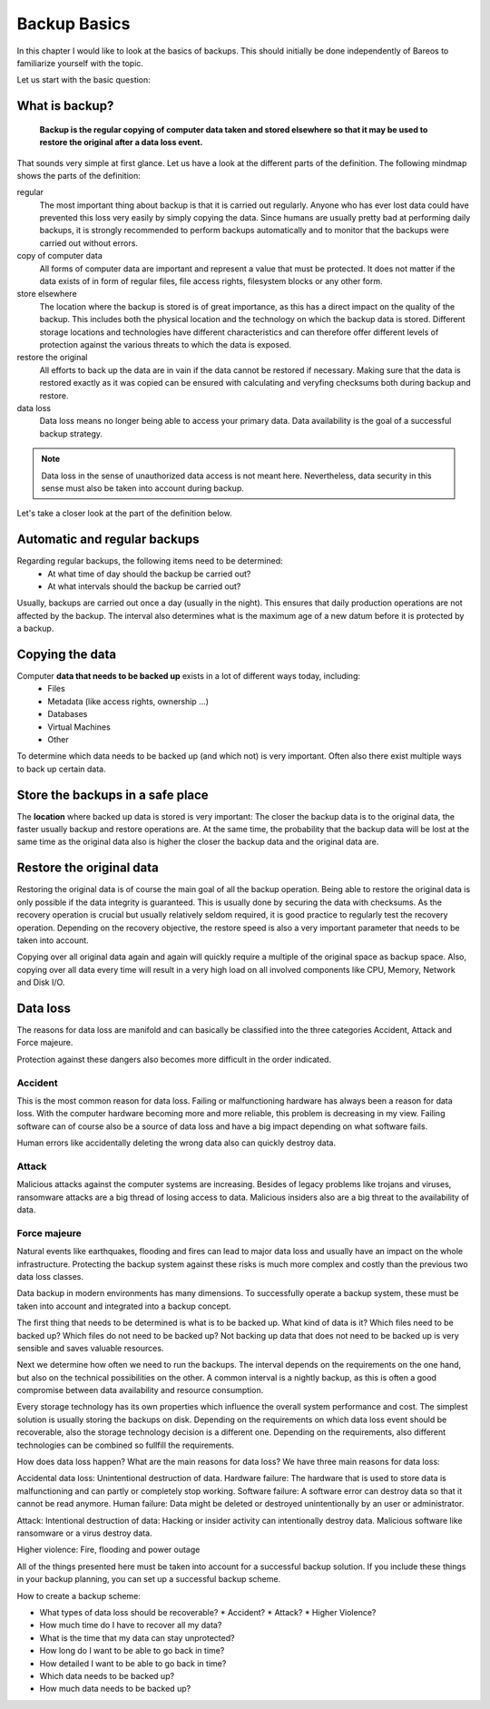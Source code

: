 
Backup Basics
=============

In this chapter I would like to look at the basics of backups. This should
initially be done independently of Bareos to familiarize yourself with the
topic.

Let us start with the basic question:

What is backup?
---------------

  **Backup is the regular copying of computer data taken and stored elsewhere so
  that it may be used to restore the original after a data loss event.**


That sounds very simple at first glance. Let us have a look at the different parts of the definition.
The following mindmap shows the parts of the definition:

.. uml:: BackupBasics0.puml


.. Additionally, a backup should use the required resources intelligently to
.. minimize the resource consumption regarding storage, cpu, memory and network
.. consumption. This is possible by taking advantage of the properties of the data
.. to be backed up.

.. Usually, only a small percentage of the data that needs to be backed up changes
.. in every time period.

regular
  The most important thing about backup is that it is carried out regularly.
  Anyone who has ever lost data could have prevented this loss very easily by
  simply copying the data. Since humans are usually pretty bad at performing
  daily backups, it is strongly recommended to perform backups automatically
  and to monitor that the backups were carried out without errors.

copy of computer data 
  All forms of computer data are important and represent a value that must be
  protected. It does not matter if the data exists of in form of regular files,
  file access rights, filesystem blocks or any other form.

store elsewhere 
  The location where the backup is stored is of great importance, as this has a
  direct impact on the quality of the backup. This includes both the physical
  location and the technology on which the backup data is stored. Different storage
  locations and technologies have different characteristics and can therefore
  offer different levels of protection against the various threats to which the
  data is exposed.

restore the original
  All efforts to back up the data are in vain if the data cannot be restored if
  necessary. Making sure that the data is restored exactly as it was copied can
  be ensured with calculating and veryfing checksums both during backup and restore.

data loss
  Data loss means no longer being able to access your primary data. Data
  availability is the goal of a successful backup strategy. 
 
.. note::  Data loss in the sense of unauthorized data access is not meant here. Nevertheless, data security in this sense must also be taken into account during backup.



Let's take a closer look at the part of the definition below.

.. uml:: BackupBasics1.puml

Automatic and regular backups
-----------------------------

Regarding regular backups, the following items need to be determined:
  * At what time of day should the backup be carried out?
  * At what intervals should the backup be carried out?

Usually, backups are carried out once a day (usually in the night). This ensures
that daily production operations are not affected by the backup.
The interval also determines what is the maximum age of a new datum before it is protected
by a backup.


Copying the data
----------------

Computer **data that needs to be backed up** exists in a lot of different ways today, including:
  * Files
  * Metadata (like access rights, ownership ...)
  * Databases
  * Virtual Machines
  * Other

To determine which data needs to be backed up (and which not) is very important.
Often also there exist multiple ways to back up certain data.

Store the backups in a safe place
---------------------------------

The **location** where backed up data is stored is very important:
The closer the backup data is to the original data, the faster usually backup
and restore operations are. At the same time, the probability that the backup
data will be lost at the same time as the original data also is higher the
closer the backup data and the original data are.

Restore the original data
-------------------------
Restoring the original data is of course the main goal of all the backup
operation. Being able to restore the original data is only possible if the data
integrity is guaranteed. This is usually done by securing the data with
checksums. As the recovery operation is crucial but usually relatively seldom
required, it is good practice to regularly test the recovery operation.
Depending on the recovery objective, the restore speed is also a very important
parameter that needs to be taken into account.


Copying over all original data again and again will quickly require a multiple
of the original space as backup space. Also, copying over all data every time
will result in a very high load on all involved components like CPU, Memory,
Network and Disk I/O.


Data loss
---------
The reasons for data loss are manifold and can basically be classified into the
three categories Accident, Attack and Force majeure.

Protection against these dangers also becomes more difficult in the order
indicated.


Accident
~~~~~~~~
This is the most common reason for data loss.
Failing or malfunctioning hardware has always been a reason for data loss.
With the computer hardware becoming more and more reliable, this problem is decreasing in my view. 
Failing software can of course also be a source of data loss and have a big impact depending on
what software fails.

Human errors like accidentally deleting the wrong data also can quickly destroy data.

Attack
~~~~~~
Malicious attacks against the computer systems are increasing.
Besides of legacy problems like trojans and viruses, ransomware attacks are a
big thread of losing access to data.
Malicious insiders also are a big threat to the availability of data.

Force majeure
~~~~~~~~~~~~~
Natural events like earthquakes, flooding and fires can lead to
major data loss and usually have an impact on the whole infrastructure.
Protecting the backup system against these risks is much more complex and costly
than the previous two data loss classes.


Data backup in modern environments has many dimensions. To successfully operate
a backup system, these must be taken into account and integrated into a backup
concept.

The first thing that needs to be determined is what is to be backed up.
What kind of data is it? 
Which files need to be backed up? 
Which files do not need to be backed up?
Not backing up data that does not need to be backed up is very sensible and saves valuable resources.

Next we determine how often we need to run the backups.
The interval depends on the requirements on the one hand, but also on the technical possibilities on the other.
A common interval is a nightly backup, as this is often a good compromise between data availability and resource consumption.

Every storage technology has its own properties which influence the overall system performance and cost.
The simplest solution is usually storing the backups on disk.
Depending on the requirements on which data loss event should be recoverable, also the storage technology
decision is a different one.
Depending on the requirements, also different technologies can be combined so fullfill the requirements.

How does data loss happen? What are the main reasons for data loss?
We have three main reasons for data loss: 

Accidental data loss: Unintentional destruction of data.
Hardware failure: The hardware that is used to store data is malfunctioning and can partly or completely stop working.
Software failure: A software error can destroy data so that it cannot be read anymore.
Human failure: Data might be deleted or destroyed unintentionally by an user or administrator.

Attack: Intentional destruction of data:
Hacking or insider activity can intentionally destroy data.
Malicious software like ransomware or a virus destroy data.

Higher violence:
Fire, flooding and power outage






All of the things presented here must be taken into account for a successful
backup solution. If you include these things in your backup planning, you can
set up a successful backup scheme.

How to create a backup scheme:

* What types of data loss should be recoverable?
  * Accident?
  * Attack?
  * Higher Violence?

* How much time do I have to recover all my data?

* What is the time that my data can stay unprotected?

* How long do I want to be able to go back in time?

* How detailed I want to be able to go back in time?

* Which data needs to be backed up?

* How much data needs to be backed up?

